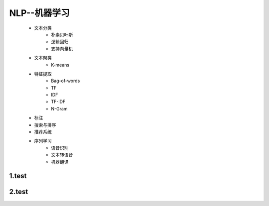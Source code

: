 
NLP--机器学习
==========================

   - 文本分类
      - 朴素贝叶斯
      - 逻辑回归
      - 支持向量机
   - 文本聚类
      - K-means
   - 特征提取
      - Bag-of-words
      - TF
      - IDF
      - TF-IDF
      - N-Gram
   - 标注
   - 搜索与排序
   - 推荐系统
   - 序列学习
      - 语音识别
      - 文本转语音
      - 机器翻译


1.test
--------------------------


2.test
--------------------------

